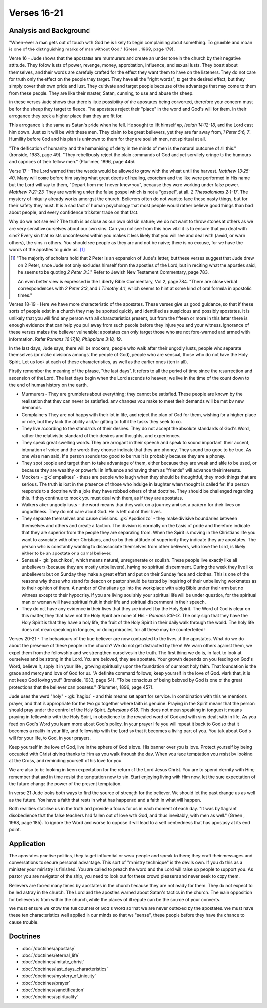 Verses 16-21
------------

.. biblepassage:: Jude 1:16-21

Analysis and Background
~~~~~~~~~~~~~~~~~~~~~~~

"When-ever a man gets out of touch with God he is likely to begin complaining about something. To grumble and moan is one of the distinguishing marks of man without God." (Green , 1968, page 178).

Verse 16  - Jude shows that the apostates are murmurers and create an under tone in the church by their negative attitude. They follow lusts of power, revenge, money, approbation, influence, and sexual lusts. They boast about themselves, and their words are carefully crafted for the effect they want them to have on the listeners. They do not care for truth only the effect on the people they target. They have all the "right words", to get the desired effect, but they simply cover their own pride and lust. They cultivate and target people because of the advantage that may come to them from these people. They are like their master, Satan, cunning, to use and abuse the sheep.

In these verses Jude shows that there is little possibility of the apostates being converted, therefore your concern must be for the sheep they target to fleece. The apostates reject their "place" in the world and God's will for them. In their arrogance they seek a higher place than they are fit for. 

This arrogance is the same as Satan's pride when he fell. He sought to lift himself up, `Isaiah 14:12-18`, and the Lord cast him down. Just so it will be with these men. They claim to be great believers, yet they are far away from, `1 Peter 5:6, 7`. Humility before God and his plan is unknown to them for they are soulish men, not spiritual at all. 

"The deification of humanity and the humanising of deity in the minds of men is the natural outcome of all this." (Ironside, 1983, page 49). "They rebelliously reject the plain commands of God and yet servilely cringe to the humours and caprices of their fellow men." (Plummer, 1896, page 445).

Verse 17 - The Lord warned that the weeds would be allowed to grow with the wheat until the harvest.   `Matthew 13:25-40`. Many will come before him saying what great deeds of healing, exorcism and the like were performed in His name but the Lord will say to them, "Depart from me I never knew you", because they were working under false power.   `Matthew 7:21-23`. They are working under the false gospel which is not a "gospel", at all. `2 Thessalonians 2:1-17`. The mystery of iniquity already works amongst the church.   Believers often do not want to face these nasty things, but for their safety they must. It is a sad fact of human psychology that most people would rather believe good things than bad about people, and every confidence trickster trade on that fact.    

Why do we not see evil? The truth is as close as our own old sin nature; we do not want to throw stones at others as we are very sensitive ourselves about our own sins. Can you not see from this how vital it is to ensure that you deal with sins? Every sin that exists unconfessed within you makes it less likely that you will see and deal with (avoid, or warn others), the sins in others. You should see people as they are and not be naive; there is no excuse, for we have the words of the apostles to guide us. [#]_

.. [#] "The majority of scholars hold that 2 Peter is an expansion of Jude's letter, but these verses suggest that Jude drew on 2 Peter, since Jude not only excludes himself form the apostles of the Lord, but in reciting what the apostles said, he seems to be quoting `2 Peter 3:3`." Refer to Jewish New Testament Commentary, page 783.

	An even better view is expressed in the Liberty Bible Commentary, Vol 2, page 784. "There are close verbal correspondences with `2 Peter 3:3`, and `1 Timothy 4:1`,  which seems to hint at some kind of oral formula in apostolic times."

Verses 18-19  -  Here we have more characteristic of the apostates. These verses give us good guidance, so that if these sorts of people exist in a church they may be spotted quickly and identified as suspicious and possibly apostates. It is unlikely that you will find any person with all characteristics present, but from the fifteen or more in this letter there is enough evidence that can help you pull away from such people before they injure you and your witness. Ignorance of these verses makes the believer vulnerable; apostates can only target those who are not fore-warned and armed with information. Refer `Romans 16:17,18,   Philippians 3:18, 19`.

In the last days, Jude says, there will be mockers, people who walk after their ungodly lusts, people who separate themselves (or make divisions amongst the people of God), people who are sensual, those who do not have the Holy Spirit. Let us look at each of these characteristics, as well as the earlier ones (ten in all).     

Firstly remember the meaning of the phrase, "the last days". It refers to all the period of time since the resurrection and ascension of the Lord. The last days begin when the Lord ascends to heaven; we live in the time of the count down to the end of human history on the earth.

- Murmurers - They are grumblers about everything; they cannot be satisfied. These people are known by the realisation that they can never be satisfied, any changes you make to meet their demands will be met by new demands.

- Complainers They are not happy with their lot in life, and reject the plan of God for them, wishing for a higher place or role, but they lack the ability and/or gifting to fulfil the tasks they seek to do.

- They live according to the standards of their desires. They do not accept the absolute standards of God's Word, rather the relativistic standard of their desires and thoughts, and experiences.

- They speak great swelling words. They are arrogant in their speech and speak to sound important; their accent, intonation of voice and the words they choose indicate that they are phoney. They sound too good to be true. As one wise man said, If a person sounds too good to be true it is probably because they are a phoney.

- They spot people and target them to take advantage of them, either because they are weak and able to be used, or because they are wealthy or powerful in influence and having them as "friends" will advance their interests.

- Mockers - :gk:`empaiktes` - these are people who laugh when they should be thoughtful, they mock things that are serious. The truth is lost in the presence of those who indulge in laughter when thought is called for. If a person responds to a doctrine with a joke they have robbed others of that doctrine. They should be challenged regarding this. If they continue to mock you must deal with them, as if they are apostates.

- Walkers after ungodly lusts - the word means that they walk on a journey and set a pattern for their lives on ungodliness. They do not care about God. He is left out of their lives.

- They separate themselves and cause divisions. :gk:`Apodiorizo` - they make divisive boundaries between themselves and others and create a faction. The division is normally on the basis of pride and therefore indicate that they are superior from the people they are separating from. When the Spirit is moving in the Christians life you want to associate with other Christians, and so by their attitude of superiority they indicate they are apostates. The person who is constantly wanting to disassociate themselves from other believers, who love the Lord, is likely either to be an apostate or a carnal believer.

- Sensual - :gk:`psuchikos`; which means natural, unregenerate or soulish. These people live exactly like all unbelievers (because they are mostly unbelievers), having no spiritual discernment. During the week they live like unbelievers but on Sunday they make a great effort and put on their Sunday face and clothes. This is one of the reasons why those who stand for deacon or pastor should be tested by inquiring of their unbelieving workmates as to their opinion of them. A number of Christians go into the workplace with a big Bible under their arm but no witness except to their hypocrisy. If you are living soulishly your spiritual life will be under question, for the spiritual man or woman will have spiritual fruit in their life and spiritual discernment in their speech.

- They do not have any evidence in their lives that they are indwelt by the Holy Spirit. The Word of God is clear on this matter, they that have not the Holy Spirit are none of His - `Romans 8:9-13`. The only sign that they have the Holy Spirit is that they have a holy life, the fruit of the Holy Spirit in their daily walk through the world. The holy life does not mean speaking in tongues, or doing miracles, for all these may be counterfeited!

Verses 20-21 - The behaviours of the true believer are now contrasted to the lives of the apostates. What do we do about the presence of these people in the church? We do not get distracted by them! We warn others against them, we expel them from the fellowship and we strengthen ourselves in the truth. The first thing we do is, in fact, to look at ourselves and be strong in the Lord. You are beloved, they are apostate. Your growth depends on you feeding on God's Word, believe it, apply it in your life , growing spiritually upon the foundation of our most holy faith. That foundation is the grace and mercy and love of God for us. "A definite command follows; keep yourself in the love of God. Mark that, it is not keep God loving you!" (Ironside, 1983, page 54). "To be conscious of being beloved by God is one of the great protections that the believer can possess." (Plummer, 1896, page 457).

Jude uses the word "holy" - :gk:`hagios` - and this means set apart for service. In combination with this he mentions prayer, and that is appropriate for the two go together where faith is genuine. Praying in the Spirit means that the person should pray under the control of the Holy Spirit.  `Ephesians 6:18`. This does not mean speaking in tongues it means praying in fellowship with the Holy Spirit, in obedience to the revealed word of God and with sins dealt with in life. As you feed on God's Word you learn more about God's policy. In your prayer life you will repeat it back to God so that it becomes a reality in your life, and fellowship with the Lord so that it becomes a living part of you. You talk about God's will for your life, to God, in your prayers.

Keep yourself in the love of God, live in the sphere of God's love. His banner over you is love. Protect yourself by being occupied with Christ giving thanks to Him as you walk through the day. When you face temptation you resist by looking at the Cross, and reminding yourself of his love for you.

We are also to be looking in keen expectation for the return of the Lord Jesus Christ. You are to spend eternity with Him; remember that and in time resist the temptation now to sin. Start enjoying living with Him now, let the sure expectation of the future change the power of the present temptation.

In verse 21 Jude looks both ways to find the source of strength for the believer. We should let the past change us as well as the future. You have a faith that rests in what has happened and a faith in what will happen. 

Both realities stabilise us in the truth and provide a focus for us in each moment of each day. "It was by flagrant disobedience that the false teachers had fallen out of love with God, and thus inevitably, with men as well." (Green , 1968, page 185). To ignore the Word and worse to oppose it will lead to a self centredness that has apostasy at its end point.

Application
~~~~~~~~~~~

The apostates practise politics, they target influential or weak people and speak to them; they craft their messages and conversations to secure personal advantage. This sort of "ministry technique" is the devils own.    If you do this as a minister your ministry is finished. You are called to preach the word and the Lord will raise up people to support you. As pastor you are navigator of the ship, you need to look out for these crowd pleasers and never seek to copy them.

Believers are fooled many times by apostates in the church because they are not ready for them. They do not expect to be led astray in the church. The Lord and the apostles warned about Satan's tactics in the church. The main opposition for believers is from within the church, while the places of ill repute can be the source of your converts.

We must ensure we know the full counsel of God's Word so that we are never outfoxed by the apostates. We must have these ten characteristics well applied in our minds so that we "sense", these people before they have the chance to cause trouble.

Doctrines
~~~~~~~~~

- :doc:`/doctrines/apostasy`
- :doc:`/doctrines/eternal_life`
- :doc:`/doctrines/imitate_christ`
- :doc:`/doctrines/last_days_characteristics`
- :doc:`/doctrines/mystery_of_iniquity`
- :doc:`/doctrines/prayer`
- :doc:`/doctrines/sanctification`
- :doc:`/doctrines/spirituality`

